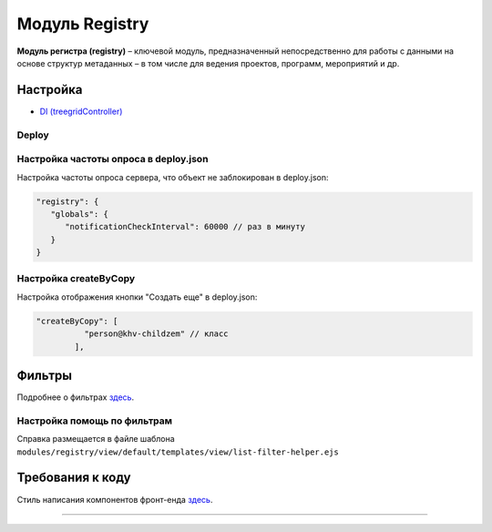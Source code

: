 Модуль Registry
=================


**Модуль регистра (registry)** – ключевой модуль, предназначенный непосредственно для работы с данными на основе структур метаданных – в том числе для ведения проектов, программ, мероприятий и др.

Настройка
---------


* `DI (treegridController) <registry_treegrid.rst>`_

Deploy
^^^^^^

Настройка частоты опроса в deploy.json
^^^^^^^^^^^^^^^^^^^^^^^^^^^^^^^^^^^^^^

Настройка частоты опроса сервера, что объект не заблокирован в deploy.json:

.. code-block::

   "registry": {
      "globals": {
         "notificationCheckInterval": 60000 // раз в минуту
      }
   }

Настройка createByCopy
^^^^^^^^^^^^^^^^^^^^^^

Настройка отображения кнопки "Создать еще" в deploy.json:

.. code-block::

   "createByCopy": [
             "person@khv-childzem" // класс
           ],

Фильтры
-------

Подробнее о фильтрах `здесь </3_development/functionality/functionality_files/filter.rst>`_.

Настройка помощь по фильтрам
^^^^^^^^^^^^^^^^^^^^^^^^^^^^

Справка размещается в файле шаблона ``modules/registry/view/default/templates/view/list-filter-helper.ejs``

Требования к коду
-----------------

Cтиль написания компонентов фронт-енда `здесь <registry_code.rst>`_.

----
